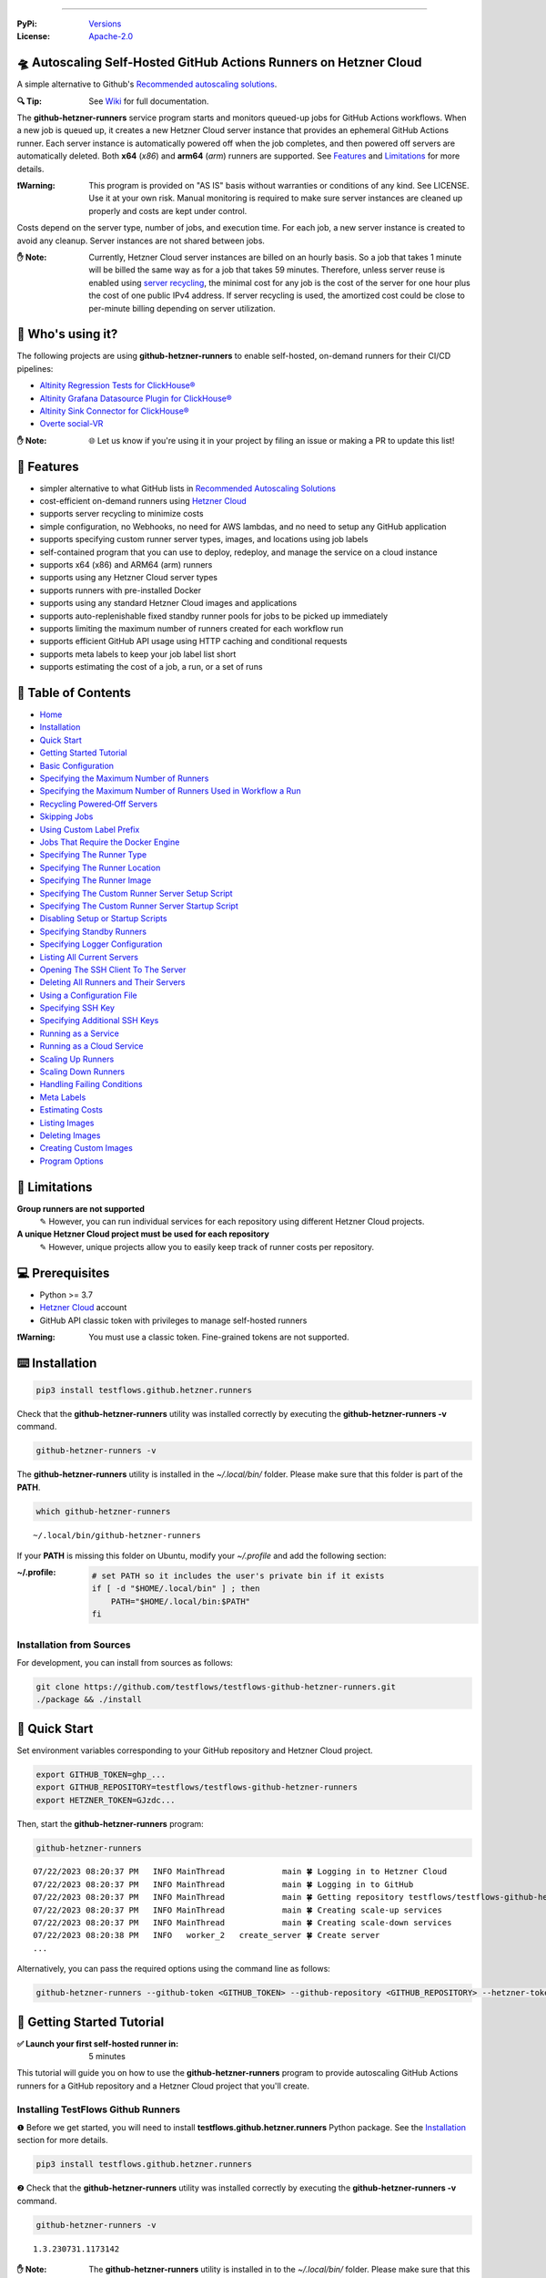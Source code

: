 .. image:: https://raw.githubusercontent.com/testflows/TestFlows-ArtWork/master/images/logo_small.png
   :align: right
   :target: https://testflows.com
   :alt: TestFlows Open-source Testing Framework

.. image:: https://img.shields.io/github/v/release/testflows/TestFlows-GitHub-Hetzner-Runners
   :target: https://github.com/testflows/TestFlows-GitHub-Hetzner-Runners/releases
   :alt: Latest Release

.. image:: https://img.shields.io/github/contributors/testflows/TestFlows-GitHub-Hetzner-Runners
   :target: https://github.com/testflows/TestFlows-GitHub-Hetzner-Runners/graphs/contributors
   :alt: Contributors

.. image:: https://img.shields.io/github/issues/testflows/TestFlows-GitHub-Hetzner-Runners
   :target: https://github.com/testflows/TestFlows-GitHub-Hetzner-Runners/issues
   :alt: Open Issues

.. image:: https://img.shields.io/github/stars/testflows/TestFlows-GitHub-Hetzner-Runners?style=plastic
   :target: https://github.com/testflows/TestFlows-GitHub-Hetzner-Runners/stargazers
   :alt: GitHub stars

----


:PyPi:
   `Versions <https://pypi.org/project/testflows.github.hetzner.runners/>`_
:License:
   `Apache-2.0 <https://github.com/testflows/TestFlows-GitHub-Hetzner-Runners/blob/main/LICENSE>`_

=====================================================================
🛸 Autoscaling Self-Hosted GitHub Actions Runners on Hetzner Cloud 
=====================================================================

A simple alternative to Github's `Recommended autoscaling solutions <https://docs.github.com/en/actions/hosting-your-own-runners/managing-self-hosted-runners/autoscaling-with-self-hosted-runners#recommended-autoscaling-solutions>`_.

:🔍 Tip:
   See `Wiki <https://github.com/testflows/TestFlows-GitHub-Hetzner-Runners/wiki>`_ for full documentation.

The **github-hetzner-runners** service program starts and monitors queued-up jobs for GitHub Actions workflows.
When a new job is queued up, it creates a new Hetzner Cloud server instance
that provides an ephemeral GitHub Actions runner. Each server instance is automatically
powered off when the job completes, and then powered off servers are
automatically deleted. Both **x64** (*x86*) and **arm64** (*arm*) runners are supported.
See `Features <#-features>`_ and `Limitations <#-limitations>`_ for more details.

.. image:: https://github.com/testflows/TestFlows-GitHub-Hetzner-Runners/blob/main/docs/images/github_runners.gif
   :align: center
   :alt: TestFlows GitHub Runners in Action

:❗Warning:
   This program is provided on "AS IS" basis without warranties or conditions of any kind. See LICENSE.
   Use it at your own risk. Manual monitoring is required to make sure server instances are cleaned up properly
   and costs are kept under control.

Costs depend on the server type, number of jobs, and execution time. For each job, a new server instance is created
to avoid any cleanup. Server instances are not shared between jobs.

:✋ Note:
   Currently, Hetzner Cloud server instances are billed on an hourly basis. So a job that takes 1 minute will be billed
   the same way as for a job that takes 59 minutes. Therefore, unless server reuse is enabled using `server recycling <https://github.com/testflows/TestFlows-GitHub-Hetzner-Runners/wiki/Recycling-Powered%E2%80%90Off-Servers>`_, 
   the minimal cost for any job is the cost of the server for one hour plus the cost of one public IPv4 address. 
   If server recycling is used, the amortized cost could be close to per-minute billing depending on server utilization.

==================
🧑 Who's using it?
==================

The following projects are using **github-hetzner-runners** to enable self-hosted, on-demand runners for their CI/CD pipelines:

- `Altinity Regression Tests for ClickHouse® <https://github.com/Altinity/clickhouse-regression/blob/main/.github/workflows/run-regression.yml>`_
- `Altinity Grafana Datasource Plugin for ClickHouse® <https://github.com/Altinity/clickhouse-grafana/blob/master/.github/workflows/testflows.yml>`_
- `Altinity Sink Connector for ClickHouse® <https://github.com/Altinity/clickhouse-sink-connector/blob/develop/.github/workflows/testflows-sink-connector-lightweight.yml>`_
- `Overte social-VR <https://github.com/overte-org/overte/tree/master/.github/workflows>`_

:✋ Note:
   🌐 Let us know if you're using it in your project by filing an issue or making a PR to update this list!

===========
🌟 Features
===========

* simpler alternative to what GitHub lists in `Recommended Autoscaling Solutions <https://docs.github.com/en/actions/hosting-your-own-runners/managing-self-hosted-runners/autoscaling-with-self-hosted-runners#recommended-autoscaling-solutions>`_
* cost-efficient on-demand runners using `Hetzner Cloud <https://www.hetzner.com/cloud>`_
* supports server recycling to minimize costs
* simple configuration, no Webhooks, no need for AWS lambdas, and no need to setup any GitHub application
* supports specifying custom runner server types, images, and locations using job labels
* self-contained program that you can use to deploy, redeploy, and manage the service on a cloud instance
* supports x64 (x86) and ARM64 (arm) runners
* supports using any Hetzner Cloud server types
* supports runners with pre-installed Docker
* supports using any standard Hetzner Cloud images and applications
* supports auto-replenishable fixed standby runner pools for jobs to be picked up immediately
* supports limiting the maximum number of runners created for each workflow run
* supports efficient GitHub API usage using HTTP caching and conditional requests
* supports meta labels to keep your job label list short
* supports estimating the cost of a job, a run, or a set of runs 

====================
📝 Table of Contents
====================

* `Home <https://github.com/testflows/TestFlows-GitHub-Hetzner-Runners/wiki>`_
* `Installation <https://github.com/testflows/TestFlows-GitHub-Hetzner-Runners/wiki/Installation>`_
* `Quick Start <https://github.com/testflows/TestFlows-GitHub-Hetzner-Runners/wiki/Quick-Start>`_
* `Getting Started Tutorial <https://github.com/testflows/TestFlows-GitHub-Hetzner-Runners/wiki/Getting-Started-Tutorial>`_
* `Basic Configuration <https://github.com/testflows/TestFlows-GitHub-Hetzner-Runners/wiki/Basic-Configuration>`_
* `Specifying the Maximum Number of Runners <https://github.com/testflows/TestFlows-GitHub-Hetzner-Runners/wiki/Specifying-the-Maximum-Number-of-Runners>`_
* `Specifying the Maximum Number of Runners Used in Workflow a Run <https://github.com/testflows/TestFlows-GitHub-Hetzner-Runners/wiki/Specifying-the-Maximum-Number-of-Runners-Used-in-Workflow-a-Run>`_
* `Recycling Powered‐Off Servers <https://github.com/testflows/TestFlows-GitHub-Hetzner-Runners/wiki/Recycling-Powered‐Off-Servers>`_
* `Skipping Jobs <https://github.com/testflows/TestFlows-GitHub-Hetzner-Runners/wiki/Skipping-Jobs>`_
* `Using Custom Label Prefix <https://github.com/testflows/TestFlows-GitHub-Hetzner-Runners/wiki/Using-Custom-Label-Prefix>`_
* `Jobs That Require the Docker Engine <https://github.com/testflows/TestFlows-GitHub-Hetzner-Runners/wiki/Jobs-That-Require-the-Docker-Engine>`_
* `Specifying The Runner Type <https://github.com/testflows/TestFlows-GitHub-Hetzner-Runners/wiki/Specifying-The-Runner-Type>`_
* `Specifying The Runner Location <https://github.com/testflows/TestFlows-GitHub-Hetzner-Runners/wiki/Specifying-The-Runner-Location>`_
* `Specifying The Runner Image <https://github.com/testflows/TestFlows-GitHub-Hetzner-Runners/wiki/Specifying-The-Runner-Image>`_
* `Specifying The Custom Runner Server Setup Script <https://github.com/testflows/TestFlows-GitHub-Hetzner-Runners/wiki/Specifying-The-Custom-Runner-Server-Setup-Script>`_
* `Specifying The Custom Runner Server Startup Script <https://github.com/testflows/TestFlows-GitHub-Hetzner-Runners/wiki/Specifying-The-Custom-Runner-Server-Startup-Script>`_
* `Disabling Setup or Startup Scripts <https://github.com/testflows/TestFlows-GitHub-Hetzner-Runners/wiki/Disabling-Setup-Or-Startup-Scripts>`_
* `Specifying Standby Runners <https://github.com/testflows/TestFlows-GitHub-Hetzner-Runners/wiki/Specifying-Standby-Runners>`_
* `Specifying Logger Configuration <https://github.com/testflows/TestFlows-GitHub-Hetzner-Runners/wiki/Specifying-Logger-Configuration>`_
* `Listing All Current Servers <https://github.com/testflows/TestFlows-GitHub-Hetzner-Runners/wiki/Listing-All-Current-Servers>`_
* `Opening The SSH Client To The Server <https://github.com/testflows/TestFlows-GitHub-Hetzner-Runners/wiki/Opening-The-SSH-Client-To-The-Server>`_
* `Deleting All Runners and Their Servers <https://github.com/testflows/TestFlows-GitHub-Hetzner-Runners/wiki/Deleting-All-Runners-and-Their-Servers>`_
* `Using a Configuration File <https://github.com/testflows/TestFlows-GitHub-Hetzner-Runners/wiki/Using-a-Configuration-File>`_
* `Specifying SSH Key <https://github.com/testflows/TestFlows-GitHub-Hetzner-Runners/wiki/Specifying-SSH-Key>`_
* `Specifying Additional SSH Keys <https://github.com/testflows/TestFlows-GitHub-Hetzner-Runners/wiki/Specifying-Additional-SSH-Keys>`_
* `Running as a Service <https://github.com/testflows/TestFlows-GitHub-Hetzner-Runners/wiki/Running-as-a-Service>`_
* `Running as a Cloud Service <https://github.com/testflows/TestFlows-GitHub-Hetzner-Runners/wiki/Running-as-a-Cloud-Service>`_
* `Scaling Up Runners <https://github.com/testflows/TestFlows-GitHub-Hetzner-Runners/wiki/Scaling-Up-Runners>`_
* `Scaling Down Runners <https://github.com/testflows/TestFlows-GitHub-Hetzner-Runners/wiki/Scaling-Down-Runners>`_
* `Handling Failing Conditions <https://github.com/testflows/TestFlows-GitHub-Hetzner-Runners/wiki/Handling-Failing-Conditions>`_
* `Meta Labels <https://github.com/testflows/TestFlows-GitHub-Hetzner-Runners/wiki/Meta-Labels>`_
* `Estimating Costs <https://github.com/testflows/TestFlows-GitHub-Hetzner-Runners/wiki/Estimating-Costs>`_
* `Listing Images <https://github.com/testflows/TestFlows-GitHub-Hetzner-Runners/wiki/Listing-Images>`_
* `Deleting Images <https://github.com/testflows/TestFlows-GitHub-Hetzner-Runners/wiki/Deleting-Images>`_
* `Creating Custom Images <https://github.com/testflows/TestFlows-GitHub-Hetzner-Runners/wiki/Creating-Custom-Images>`_
* `Program Options <https://github.com/testflows/TestFlows-GitHub-Hetzner-Runners/wiki/Program-Options>`_

==============
🔧 Limitations
==============

**Group runners are not supported**
  ✎ However, you can run individual services for each repository using different Hetzner Cloud projects.

**A unique Hetzner Cloud project must be used for each repository**
   ✎ However, unique projects allow you to easily keep track of runner costs per repository.

================
💻 Prerequisites
================

* Python >= 3.7
* `Hetzner Cloud <https://www.hetzner.com/cloud>`_ account
* GitHub API classic token with privileges to manage self-hosted runners

:❗Warning:
   You must use a classic token. Fine-grained tokens are not supported.

================
⌨️  Installation
================

.. code-block:: bash

   pip3 install testflows.github.hetzner.runners

Check that the **github-hetzner-runners** utility was installed correctly by executing the **github-hetzner-runners -v** command.

.. code-block:: bash

   github-hetzner-runners -v

The **github-hetzner-runners** utility is installed in the *~/.local/bin/* folder. Please make sure that this folder
is part of the **PATH**.

.. code-block:: bash

   which github-hetzner-runners

::

   ~/.local/bin/github-hetzner-runners

If your **PATH** is missing this folder on Ubuntu, modify your *~/.profile* and add the following section:

:~/.profile:
   .. code-block:: bash

      # set PATH so it includes the user's private bin if it exists
      if [ -d "$HOME/.local/bin" ] ; then
          PATH="$HOME/.local/bin:$PATH"
      fi

-------------------------
Installation from Sources
-------------------------

For development, you can install from sources as follows:

.. code-block:: bash

   git clone https://github.com/testflows/testflows-github-hetzner-runners.git
   ./package && ./install

==============
🏃 Quick Start
==============

Set environment variables corresponding to your GitHub repository and Hetzner Cloud project.

.. code-block:: bash

   export GITHUB_TOKEN=ghp_...
   export GITHUB_REPOSITORY=testflows/testflows-github-hetzner-runners
   export HETZNER_TOKEN=GJzdc...

Then, start the **github-hetzner-runners** program:

.. code-block:: bash

   github-hetzner-runners

::

   07/22/2023 08:20:37 PM   INFO MainThread            main 🍀 Logging in to Hetzner Cloud
   07/22/2023 08:20:37 PM   INFO MainThread            main 🍀 Logging in to GitHub
   07/22/2023 08:20:37 PM   INFO MainThread            main 🍀 Getting repository testflows/testflows-github-hetzner-runners
   07/22/2023 08:20:37 PM   INFO MainThread            main 🍀 Creating scale-up services
   07/22/2023 08:20:37 PM   INFO MainThread            main 🍀 Creating scale-down services
   07/22/2023 08:20:38 PM   INFO   worker_2   create_server 🍀 Create server
   ...

Alternatively, you can pass the required options using the command line as follows:

.. code-block:: bash

   github-hetzner-runners --github-token <GITHUB_TOKEN> --github-repository <GITHUB_REPOSITORY> --hetzner-token <HETZNER_TOKEN>

===========================
🎯 Getting Started Tutorial
===========================

:✅ Launch your first self-hosted runner in:
   5 minutes

This tutorial will guide you on how to use the **github-hetzner-runners** program to provide autoscaling GitHub Actions runners
for a GitHub repository and a Hetzner Cloud project that you'll create.

-----------------------------------
Installing TestFlows Github Runners
-----------------------------------

❶ Before we get started, you will need to install **testflows.github.hetzner.runners** Python package. See the `Installation <https://github.com/testflows/TestFlows-GitHub-Hetzner-Runners/wiki/Installation>`_ section for more details.

.. code-block:: bash

  pip3 install testflows.github.hetzner.runners

❷ Check that the **github-hetzner-runners** utility was installed correctly by executing the **github-hetzner-runners -v** command.

.. code-block:: bash

   github-hetzner-runners -v

::

   1.3.230731.1173142

:✋ Note:
   The **github-hetzner-runners** utility is installed in to the *~/.local/bin/* folder. Please make sure that this folder
   is part of the **PATH**.

   .. code-block:: bash

      which github-hetzner-runners

   ::

      ~/.local/bin/github-hetzner-runners

   If your **PATH** is missing this folder, on Ubuntu, you can modify your *~/.profile* and add the following section:

   :~/.profile:
      .. code-block:: bash

         # set PATH so it includes the user's private bin if it exists
         if [ -d "$HOME/.local/bin" ] ; then
             PATH="$HOME/.local/bin:$PATH"
         fi

In order to launch the **github-hetzner-runners** program, we'll need to specify the GitHub repository as well as GitHub and
Hetzner Cloud tokens. So, let's create these.

------------------------------------------------------------
Creating a GitHub Repository With Actions Workflow and Token
------------------------------------------------------------

Before using the **github-hetzner-runners**, you need a GitHub repository with a GitHub Actions workflow set up.

❶ First, create a GitHub repository named **demo-testflows-github-hetzner-runners** and note the repository name.

The repository name will have the following format:

::

   <username>/demo-testflows-github-hetzner-runners

For me, my GitHub repository is:

::

   vzakaznikov/demo-testflows-github-hetzner-runners

❷ Now, create an example GitHub Actions workflow as described in the `Quickstart for GitHub Actions <https://docs.github.com/en/actions/quickstart>`_ article.
Note that we need to modify the example YAML configuration and specify that our job will run on a runner with the **self-hosted** and the **type-cpx21**
labels.

.. code-block:: yaml

     Explore-GitHub-Actions:
       runs-on: [self-hosted, type-cpx21]

So, the complete *demo.yml* that uses a self-hosted runner is as follows:

:demo.yml:

   .. code-block:: yaml

      name: GitHub Actions Demo
      run-name: ${{ github.actor }} is testing out GitHub Actions 🚀
      on: [push]
      jobs:
        Explore-GitHub-Actions:
          runs-on: [self-hosted, type-cpx21]
          steps:
            - run: echo "🎉 The job was automatically triggered by a ${{ github.event_name }} event."
            - run: echo "🐧 This job is now running on a ${{ runner.os }} server hosted by GitHub!"
            - run: echo "🔎 The name of your branch is ${{ github.ref }} and your repository is ${{ github.repository }}."
            - name: Check out repository code
              uses: actions/checkout@v3
            - run: echo "💡 The ${{ github.repository }} repository has been cloned to the runner."
            - run: echo "🖥️ The workflow is now ready to test your code on the runner."
            - name: List files in the repository
              run: |
                ls ${{ github.workspace }}
            - run: echo "🍏 This job's status is ${{ job.status }}."


❸ Finally, you will need to create a GitHub API token with the **workflow** privileges. Make sure to save the token!

:❗Warning:
   You must use a classic token. Fine-grained tokens are not supported.
   

For me, my *demo* GitHub token is:

::

   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

You should now have your GitHub repository ready.

See these steps in action:

.. image:: https://raw.githubusercontent.com/testflows/TestFlows-GitHub-Hetzner-Runners/master/docs/images/github_create_repo_and_token.gif
   :align: center
   :width: 790px
   :alt: Creating a GitHub Repository and Token

------------------------------------------
Creating a Hetzner Cloud Project and Token
------------------------------------------

Next, you will need to create a Hetzner Cloud project and an API token that we can use to create and manage Hetzner Cloud server instances.

❶ Create a new Hetzner Cloud project **Demo GitHub Runners**.

❷ Now, create an API token and save it.

For me, the Hetzner Cloud token for my *Demo GitHub Runners* project is:

::

   5Up04IHuY8mC7l0JxKwh3Aps4ghGIyL0NJ9rGlhyAmmkddzuRreR1YstTSTFCG0N

You should now have your Hetzner Cloud project ready.

See these steps in action:

.. image:: https://raw.githubusercontent.com/testflows/TestFlows-GitHub-Hetzner-Runners/master/docs/images/hetzner_create_project_and_token.gif
   :align: center
   :width: 790px
   :alt: Creating a GitHub Repository and Token

------------------------
Creating a Cloud Service
------------------------

With the GitHub repository and GitHub and Hetzner Cloud tokens in hand, we can deploy the **github-hetzner-runners** service
to the Hetzner Cloud instance. This way, the service is not running on your local machine.

During the deployment, we'll create a **github-hetzner-runners** instance in your Hetzner Cloud project on which the service will be running.
See the `Running as a Cloud Service <https://github.com/testflows/TestFlows-GitHub-Hetzner-Runners/wiki/Running-as-a-Cloud-Service>`_ section for details.

❶ To deploy the service run the **github-hetzner-runners cloud deploy** command and specify your
GitHub repository, GitHub, and Hetzner Cloud tokens using
**GITHUB_REPOSITORY**, **GITHUB_TOKEN**, and **HETZNER_TOKEN** environment variables.

.. code-block:: bash

   export GITHUB_REPOSITORY=
   export HETZNER_TOKEN=
   export GITHUB_TOKEN=
   github-hetzner-runners cloud deploy

You should now have the cloud service up and running.

See these steps in action:

.. image:: https://raw.githubusercontent.com/testflows/TestFlows-GitHub-Hetzner-Runners/master/docs/images/cloud_deploy.gif
   :align: center
   :width: 625px
   :alt: Deploying Cloud Service

----------------------------------------------
Waiting for the GitHub Actions Job to Complete
----------------------------------------------

❶ The **github-hetzner-runners** cloud service is now running. So, now you can just sit back and wait until **github-hetzner-runners**
spins up a new runner to complete any queued-up GitHub Actions jobs in your GitHub repository.

See this step in action:

.. image:: https://raw.githubusercontent.com/testflows/TestFlows-GitHub-Hetzner-Runners/master/docs/images/github_job_completed.gif
   :align: center
   :width: 790px
   :alt: Waiting For the GitHub Actions Job to Complete

As you can see, our job was executed and completed using our own self-hosted runner!

:✋ Note:

   If you run into any issues, you can check the cloud service log using the
   **github-hetzner-runners cloud log -f** command. For other cloud service commands, see the `Running as a Cloud Service <https://github.com/testflows/TestFlows-GitHub-Hetzner-Runners/wiki/Running-as-a-Cloud-Service>`_ section.

   .. code-block:: bash

      github-hetzner-runners cloud log -f

----

🔍 See `Wiki <https://github.com/testflows/TestFlows-GitHub-Hetzner-Runners/wiki>`_ for full documentation.

Developed and maintained by the `TestFlows <https://testflows.com>`_ team.

.. _Config class: https://github.com/testflows/TestFlows-GitHub-Hetzner-Runners/blob/main/testflows/github/hetzner/runners/config.py#L45
